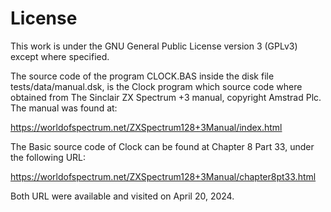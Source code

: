* License
This work is under the GNU General Public License version 3 (GPLv3) except where specified.

The source code of the program CLOCK.BAS inside the disk file tests/data/manual.dsk, is the Clock program which source code where obtained from The Sinclair ZX Spectrum +3 manual, copyright Amstrad Plc. The manual was found at:

https://worldofspectrum.net/ZXSpectrum128+3Manual/index.html

The Basic source code of Clock can be found at Chapter 8 Part 33, under the following URL:

https://worldofspectrum.net/ZXSpectrum128+3Manual/chapter8pt33.html

Both URL were available and visited on April 20, 2024.
